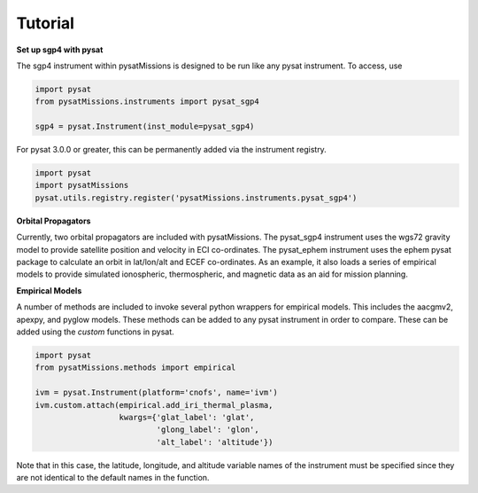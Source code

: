 
Tutorial
========

**Set up sgp4 with pysat**

The sgp4 instrument within pysatMissions is designed to be run like any pysat instrument.  To access, use

.. code:: python

  import pysat
  from pysatMissions.instruments import pysat_sgp4

  sgp4 = pysat.Instrument(inst_module=pysat_sgp4)

For pysat 3.0.0 or greater, this can be permanently added via the instrument registry.

.. code:: python

  import pysat
  import pysatMissions
  pysat.utils.registry.register('pysatMissions.instruments.pysat_sgp4')

**Orbital Propagators**

Currently, two orbital propagators are included with pysatMissions. The pysat_sgp4 instrument uses the wgs72 gravity model to provide satellite position and velocity in ECI co-ordinates.  The pysat_ephem instrument uses the ephem pysat package to calculate an orbit in lat/lon/alt and ECEF co-ordinates.  As an example, it also loads a series of empirical models to provide simulated ionospheric, thermospheric, and magnetic data as an aid for mission planning.

**Empirical Models**

A number of methods are included to invoke several python wrappers for empirical models.  This includes the aacgmv2, apexpy, and pyglow models.  These methods can be added to any pysat instrument in order to compare.  These can be added using the `custom` functions in pysat.

.. code:: python

  import pysat
  from pysatMissions.methods import empirical

  ivm = pysat.Instrument(platform='cnofs', name='ivm')
  ivm.custom.attach(empirical.add_iri_thermal_plasma,
                    kwargs={'glat_label': 'glat',
                            'glong_label': 'glon',
                            'alt_label': 'altitude'})

Note that in this case, the latitude, longitude, and altitude variable names of the instrument must be specified since they are not identical to the default names in the function.
